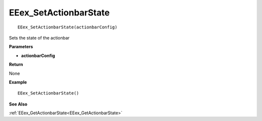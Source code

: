 .. _EEex_SetActionbarState:

===================================
EEex_SetActionbarState 
===================================

::

   EEex_SetActionbarState(actionbarConfig)

Sets the state of the actionbar

**Parameters**

* **actionbarConfig** 

**Return**

None

**Example**

::

   EEex_SetActionbarState()

**See Also**

:ref:`EEex_GetActionbarState<EEex_GetActionbarState>`